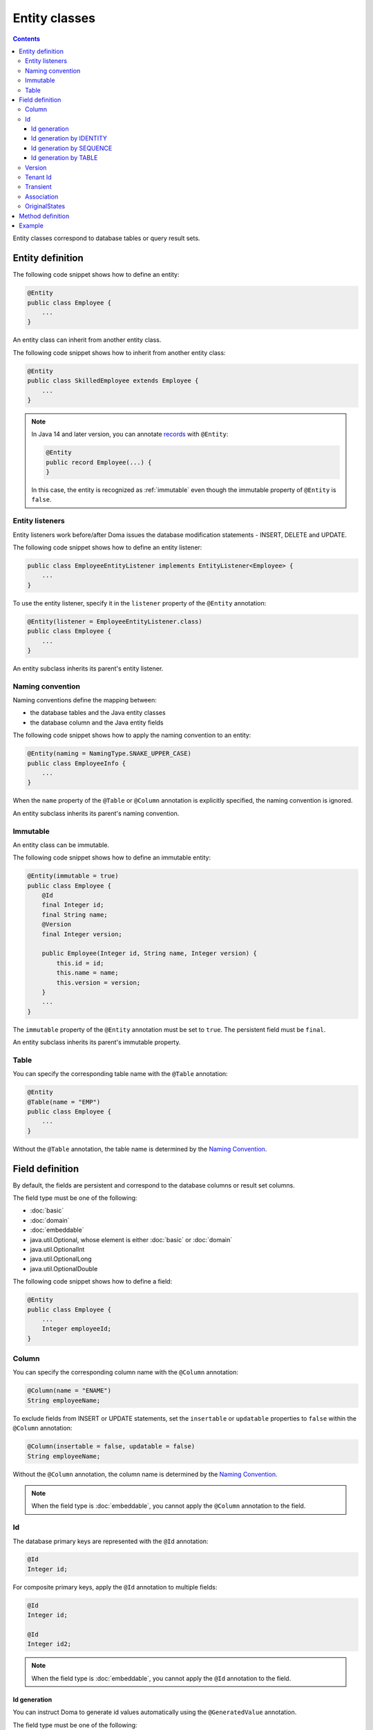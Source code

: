 ==================
Entity classes
==================

.. contents::
   :depth: 3

Entity classes correspond to database tables or query result sets.

Entity definition
==================

The following code snippet shows how to define an entity:

.. code-block:: java

  @Entity
  public class Employee {
      ...
  }

An entity class can inherit from another entity class.

The following code snippet shows how to inherit from another entity class:

.. code-block:: java

  @Entity
  public class SkilledEmployee extends Employee {
      ...
  }

.. note::
  In Java 14 and later version, you can annotate `records`_ with ``@Entity``:

  .. code-block:: java

    @Entity
    public record Employee(...) {
    }

  In this case, the entity is recognized as :ref:`immutable`
  even though the immutable property of ``@Entity`` is ``false``.

.. _records: https://openjdk.java.net/jeps/359

Entity listeners
---------------------------

Entity listeners work before/after Doma issues the database modification statements - INSERT, DELETE and UPDATE.

The following code snippet shows how to define an entity listener:

.. code-block:: java

  public class EmployeeEntityListener implements EntityListener<Employee> {
      ...
  }

To use the entity listener, specify it in the ``listener`` property of the ``@Entity`` annotation:

.. code-block:: java

  @Entity(listener = EmployeeEntityListener.class)
  public class Employee {
      ...
  }

An entity subclass inherits its parent's entity listener.

Naming convention
---------------------------

Naming conventions define the mapping between:

* the database tables and the Java entity classes
* the database column and the Java entity fields

The following code snippet shows how to apply the naming convention to an entity:

.. code-block:: java

  @Entity(naming = NamingType.SNAKE_UPPER_CASE)
  public class EmployeeInfo {
      ...
  }

When the ``name`` property of the ``@Table`` or ``@Column`` annotation is explicitly specified,
the naming convention is ignored.

An entity subclass inherits its parent's naming convention.

.. _immutable:

Immutable
----------------------------

An entity class can be immutable.

The following code snippet shows how to define an immutable entity:

.. code-block:: java

  @Entity(immutable = true)
  public class Employee {
      @Id
      final Integer id;
      final String name;
      @Version
      final Integer version;

      public Employee(Integer id, String name, Integer version) {
          this.id = id;
          this.name = name;
          this.version = version;
      }
      ...
  }

The ``immutable`` property of the ``@Entity`` annotation must be set to ``true``.
The persistent field must be ``final``.

An entity subclass inherits its parent's immutable property.

Table
------------------

You can specify the corresponding table name with the ``@Table`` annotation:

.. code-block:: java

  @Entity
  @Table(name = "EMP")
  public class Employee {
      ...
  }

Without the ``@Table`` annotation, the table name is determined by the `Naming Convention`_.

Field definition
==================

By default, the fields are persistent and correspond to the database columns or result set columns.

The field type must be one of the following:

* :doc:`basic`
* :doc:`domain`
* :doc:`embeddable`
* java.util.Optional, whose element is either :doc:`basic` or :doc:`domain`
* java.util.OptionalInt
* java.util.OptionalLong
* java.util.OptionalDouble


The following code snippet shows how to define a field:

.. code-block:: java

  @Entity
  public class Employee {
      ...
      Integer employeeId;
  }

Column
------------------

You can specify the corresponding column name with the ``@Column`` annotation:

.. code-block:: java

  @Column(name = "ENAME")
  String employeeName;


To exclude fields from INSERT or UPDATE statements, set the ``insertable`` or ``updatable``
properties to ``false`` within the ``@Column`` annotation:

.. code-block:: java

  @Column(insertable = false, updatable = false)
  String employeeName;

Without the ``@Column`` annotation, the column name is determined by the `Naming Convention`_.

.. note::

  When the field type is :doc:`embeddable`, you cannot apply the ``@Column`` annotation to the field.

Id
--------------------

The database primary keys are represented with the ``@Id`` annotation:

.. code-block:: java

  @Id
  Integer id;

For composite primary keys, apply the ``@Id`` annotation to multiple fields:

.. code-block:: java

  @Id
  Integer id;

  @Id
  Integer id2;

.. note::

  When the field type is :doc:`embeddable`, you cannot apply the ``@Id`` annotation to the field.

.. _identity-auto-generation:

Id generation
~~~~~~~~~~~~~~~~~~~~~~~~~~

You can instruct Doma to generate id values automatically using the ``@GeneratedValue`` annotation.

The field type must be one of the following:

* the subclass of java.lang.Number
* :doc:`domain`, whose value type is the subclass of java.lang.Number
* java.util.Optional, whose element is either above types
* OptionalInt
* OptionalLong
* OptionalDouble
* the primitive types for number

.. note::

  The generated values are assigned to the field only when the field is either ``null`` or less than ``0``.
  If you use one of the primitive types as field type,
  initialize the field with a value that is less than ``0``, such as ``-1``.

Id generation by IDENTITY
~~~~~~~~~~~~~~~~~~~~~~~~~~~~~~~~

To generate values using the RDBMS IDENTITY function, set the ``strategy`` property of the ``@GeneratedValue`` annotation to ``GenerationType.IDENTITY``:

.. code-block:: java

  @Id
  @GeneratedValue(strategy = GenerationType.IDENTITY)
  Integer id;

In advance, define the database primary key as IDENTITY.

.. warning::

  Not all RDBMS systems support the IDENTITY function.

Id generation by SEQUENCE
~~~~~~~~~~~~~~~~~~~~~~~~~~~~~~~~~~

To generate values using the RDBMS SEQUENCE, set the ``strategy`` property of the ``@GeneratedValue`` annotation to ``GenerationType.SEQUENCE``.
And use the ``@SequenceGenerator`` annotation:

.. code-block:: java

  @Id
  @GeneratedValue(strategy = GenerationType.SEQUENCE)
  @SequenceGenerator(sequence = "EMPLOYEE_SEQ")
  Integer id;

In advance, define the SEQUENCE in the database.
The SEQUENCE definitions (such as name, allocation size, and initial size) must
match the properties specified in the ``@SequenceGenerator`` annotation.

.. warning::

  Not all RDBMS systems support SEQUENCES.

Id generation by TABLE
~~~~~~~~~~~~~~~~~~~~~~~~~~~~~~~~

To generate values using the RDBMS TABLE, set the ``strategy`` property of the ``@GeneratedValue`` annotation to ``GenerationType.TABLE``.
And use the ``@TableGenerator`` annotation:

.. code-block:: java

  @Id
  @GeneratedValue(strategy = GenerationType.TABLE)
  @TableGenerator(pkColumnValue = "EMPLOYEE_ID")
  Integer id;

In advance, define the TABLE in the database.
The TABLE's definition must correspond to the properties within the ``@TableGenerator`` annotation.
For example, the DDL should look like this:

.. code-block:: sql

  CREATE TABLE ID_GENERATOR(PK VARCHAR(20) NOT NULL PRIMARY KEY, VALUE INTEGER NOT NULL);

You can change the table name and the column names using the properties within the ``@TableGenerator`` annotation.

.. _entity-version:

Version
------------------

The version fields for optimistic locking are represented with the ``@Version`` annotation.

The field type must be one of the following:

* the subclass of java.lang.Number
* :doc:`domain`, whose value type is the subclass of java.lang.Number
* java.util.Optional, whose element is either above types
* OptionalInt
* OptionalLong
* OptionalDouble
* the primitive types for number

.. code-block:: java

  @Version
  Integer version;

.. note::

  When the field type is :doc:`embeddable`, you cannot apply the ``@Version`` annotation to the field.

Tenant Id
------------------------------

The tenant id fields are represented with the ``@TenantId`` annotation.
The column corresponding to the annotated field is included in the WHERE clause of UPDATE and DELETE statements.

.. code-block:: java

  @TenantId
  String tenantId;

.. note::

  When the field type is :doc:`embeddable`, you cannot apply the ``@TenantId`` annotation to the field.

Transient
----------------

If an entity has fields that you don't want to persist, you can annotate them using ``@Transient``:

.. code-block:: java

  @Transient
  List<String> nameList;

Association
----------------

Use the ``@Association`` annotation for fields that represent associations between entities:

.. code-block:: java

  @Association
  Address address;

.. code-block:: java

  @Association
  List<Employee> assistants;

Fields annotated with ``@Association`` are not persisted in the database.
Instead, this annotation is used to define entity relationships within an aggregate.

This annotation should be used in conjunction with the aggregate strategy,
ensuring that related entities are treated as a single unit of consistency.
For more details, see :doc:`aggregate-strategy`.

OriginalStates
--------------------------------------------

If you want to include only changed values in UPDATE statements,
you can define fields annotated with ``@OriginalStates``.
The fields can hold the original values that were fetched from the database.

Doma uses these values to determine which fields have changed in the application and
includes only the modified values in UPDATE statements.

The following code snippet shows how to define original states:

.. code-block:: java

  @OriginalStates
  Employee originalStates;

The field type must be the same as the entity type.

Method definition
====================

There are no limitations in the use of methods.

Example
==================

Instantiate the ``Employee`` entity class and use its instance:

.. code-block:: java

  Employee employee = new Employee();
  employee.setEmployeeId(1);
  employee.setEmployeeName("SMITH");
  employee.setSalary(new BigDecimal(1000));
